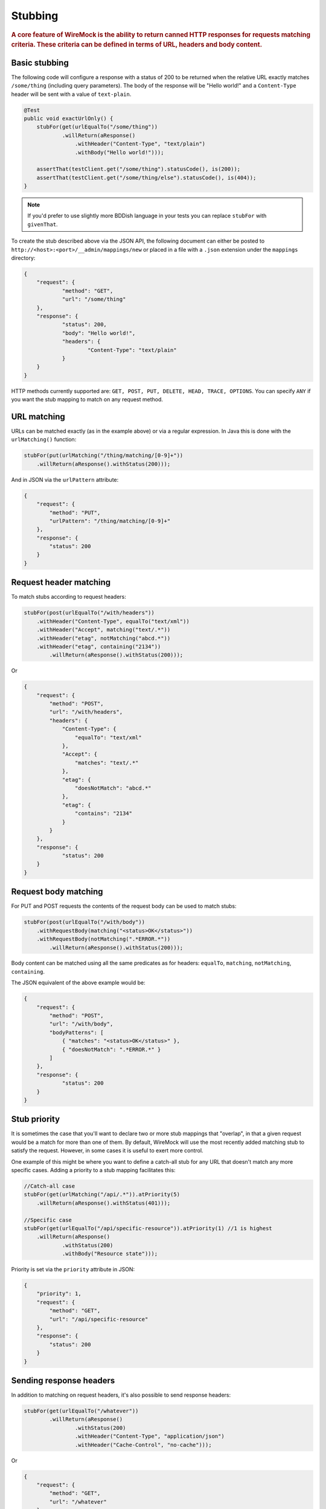 .. _stubbing:

********
Stubbing
********

.. rubric::
    A core feature of WireMock is the ability to return canned HTTP responses for requests matching criteria. These criteria can be
    defined in terms of URL, headers and body content.

.. _stubbing-basic-stubbing:

Basic stubbing
==============


The following code will configure a response with a status of 200 to be returned when the relative URL exactly
matches ``/some/thing`` (including query parameters). The body of the response will be "Hello world!" and a
``Content-Type`` header will be sent with a value of ``text-plain``.

.. code-block:: java

    @Test
    public void exactUrlOnly() {
        stubFor(get(urlEqualTo("/some/thing"))
                .willReturn(aResponse()
                    .withHeader("Content-Type", "text/plain")
                    .withBody("Hello world!")));

        assertThat(testClient.get("/some/thing").statusCode(), is(200));
        assertThat(testClient.get("/some/thing/else").statusCode(), is(404));
    }

.. note::
    If you'd prefer to use slightly more BDDish language in your tests you can replace ``stubFor`` with ``givenThat``.


To create the stub described above via the JSON API, the following document can either be posted to
``http://<host>:<port>/__admin/mappings/new`` or placed in a file with a ``.json`` extension under the
``mappings`` directory:

.. code-block:: javascript

    {
    	"request": {
    		"method": "GET",
    		"url": "/some/thing"
    	},
    	"response": {
    		"status": 200,
    		"body": "Hello world!",
    		"headers": {
    			"Content-Type": "text/plain"
    		}
    	}
    }

HTTP methods currently supported are: ``GET, POST, PUT, DELETE, HEAD, TRACE, OPTIONS``. You can specify ``ANY`` if you
want the stub mapping to match on any request method.

.. _stubbing-url-matching:

URL matching
============

URLs can be matched exactly (as in the example above) or via a regular expression. In Java this is done with the ``urlMatching()``
function:

.. code-block:: java

    stubFor(put(urlMatching("/thing/matching/[0-9]+"))
        .willReturn(aResponse().withStatus(200)));


And in JSON via the ``urlPattern`` attribute:

.. code-block:: javascript

    {
        "request": {
            "method": "PUT",
            "urlPattern": "/thing/matching/[0-9]+"
        },
        "response": {
            "status": 200
        }
    }

.. _stubbing-request-header-matching:

Request header matching
=======================

To match stubs according to request headers:

.. code-block:: java

    stubFor(post(urlEqualTo("/with/headers"))
        .withHeader("Content-Type", equalTo("text/xml"))
        .withHeader("Accept", matching("text/.*"))
        .withHeader("etag", notMatching("abcd.*"))
        .withHeader("etag", containing("2134"))
            .willReturn(aResponse().withStatus(200)));

Or

.. code-block:: javascript

    {
    	"request": {
            "method": "POST",
            "url": "/with/headers",
            "headers": {
                "Content-Type": {
                    "equalTo": "text/xml"
                },
                "Accept": {
                    "matches": "text/.*"
                },
                "etag": {
                    "doesNotMatch": "abcd.*"
                },
                "etag": {
                    "contains": "2134"
                }
            }
    	},
    	"response": {
    		"status": 200
    	}
    }

.. _stubbing-request-body-matching:

Request body matching
=====================

For PUT and POST requests the contents of the request body can be used to match stubs:

.. code-block:: java

    stubFor(post(urlEqualTo("/with/body"))
        .withRequestBody(matching("<status>OK</status>"))
        .withRequestBody(notMatching(".*ERROR.*"))
            .willReturn(aResponse().withStatus(200)));

Body content can be matched using all the same predicates as for headers: ``equalTo``, ``matching``, ``notMatching``,
``containing``.


The JSON equivalent of the above example would be:

.. code-block:: javascript

    {
    	"request": {
            "method": "POST",
            "url": "/with/body",
            "bodyPatterns": [
                { "matches": "<status>OK</status>" },
                { "doesNotMatch": ".*ERROR.*" }
            ]
    	},
    	"response": {
    		"status": 200
    	}
    }

.. _stubbing-stub-priority:

Stub priority
=============

It is sometimes the case that you'll want to declare two or more stub mappings that "overlap", in that a given request
would be a match for more than one of them. By default, WireMock will use the most recently added matching stub to satisfy
the request. However, in some cases it is useful to exert more control.

One example of this might be where you want to define a catch-all stub for any URL that doesn't match any more specific cases.
Adding a priority to a stub mapping facilitates this:

.. code-block:: java

    //Catch-all case
    stubFor(get(urlMatching("/api/.*")).atPriority(5)
        .willReturn(aResponse().withStatus(401)));

    //Specific case
    stubFor(get(urlEqualTo("/api/specific-resource")).atPriority(1) //1 is highest
        .willReturn(aResponse()
                .withStatus(200)
                .withBody("Resource state")));


Priority is set via the ``priority`` attribute in JSON:

.. code-block:: javascript

    {
        "priority": 1,
        "request": {
            "method": "GET",
            "url": "/api/specific-resource"
        },
        "response": {
            "status": 200
        }
    }

.. _stubbing-sending-response-headers:

Sending response headers
========================

In addition to matching on request headers, it's also possible to send response headers:

.. code-block:: java

    stubFor(get(urlEqualTo("/whatever"))
            .willReturn(aResponse()
                    .withStatus(200)
                    .withHeader("Content-Type", "application/json")
                    .withHeader("Cache-Control", "no-cache")));

Or

.. code-block:: javascript

    {
        "request": {
            "method": "GET",
            "url": "/whatever"
        },
        "response": {
            "status": 200,
            "headers": {
                "Content-Type": "text/plain",
                "Cache-Control": "no-cache"
            }
        }
    }

.. _stubbing-specifying-the-response-body:

Specifying the response body
============================

The simplest way to specify a response body is as a string literal:

.. code-block:: java

    stubFor(get(urlEqualTo("/body"))
            .willReturn(aResponse()
                    .withBody("Literal text to put in the body")));

Or

.. code-block:: javascript

    {
        "request": {
            "method": "GET",
            "url": "/body"
        },
        "response": {
            "status": 200,
            "body": "Literal text to put in the body"
        }
    }


To read the body content from a file, place the file under the ``__files`` directory. By default this is expected to
be under ``src/test/resources`` when running from the JUnit rule. When running standalone it will be under the current
directory in which the server was started. To make your stub use the file, simply call ``bodyFile()`` on the response
builder with the file's path relative to ``__files``:

.. code-block:: java

    stubFor(get(urlEqualTo("/body-file"))
            .willReturn(aResponse()
                    .withBodyFile("path/to/myfile.xml")));

Or

.. code-block:: javascript

    {
        "request": {
            "method": "GET",
            "url": "/body-file"
        },
        "response": {
            "status": 200,
            "bodyFileName": "path/to/myfile.xml"
        }
    }

.. note::

    All strings used by WireMock, including the contents of body files are expected to be in ``UTF-8`` format. Passing strings
    in other character sets, whether by JVM configuration or body file encoding will most likely produce strange behaviour.


A response body in binary format can be specified as a ``byte[]`` via an overloaded ``body()``:

.. code-block:: java

    stubFor(get(urlEqualTo("/binary-body"))
            .willReturn(aResponse()
                    .withBody(new byte[] { 1, 2, 3, 4 })));

The JSON API accepts this as a base64 string (to avoid stupidly long JSON documents):

.. code-block:: javascript

    {
        "request": {
            "method": "GET",
            "url": "/binary-body"
        },
        "response": {
            "status": 200,
            "base64Body" : "WUVTIElOREVFRCE="
        }
    }

.. _stubbing-reset:

The most powerful and complex way of specifying a body is through a body template. It is possible to specify through the
bodyTemplate response property a String Fromat (http://docs.oracle.com/javase/1.5.0/docs/api/java/util/Formatter.html) value.
By doing so and in combination with body, header and URL regex patterns in requests, it is possible for one mapping to
output different response body for each request.

.. code-block:: java

    stubFor(get(urlMatching("/service\\?param1=([^&]+)&param2=([^&]+)"))
            .willReturn(aResponse()
                    .withBodyTemplate("You specified param1 to '%s' and param2 to '%s'")));

Or

.. code-block:: javascript

    {
        "request": {
            "method": "GET",
            "url": "/service\\?param1=([^&]+)&param2=([^&]+)"
        },
        "response": {
            "status": 200,
            "bodyTemplate": "You specified param1 to '%s' and param2 to '%s'"
        }
    }

Reset
=====

The WireMock server can be reset at any time, removing all stub mappings and deleting the request log. If you're using
either of the JUnit rules this will happen automatically at the start of every test case. However you can do it yourself
via a call to ``WireMock.reset()`` in Java or posting a request with an empty body to ``http://<host>:<port>/__admin/reset``.

